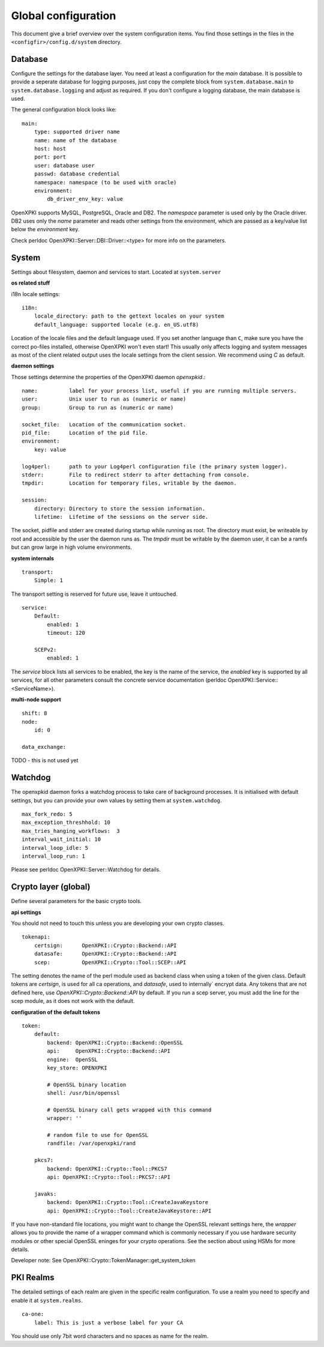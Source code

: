 Global configuration
====================================

This document give a brief overview over the system configuration items. You find those settings in the files in the ``<configfir>/config.d/system`` directory.

Database
--------
Configure the settings for the database layer. You need at least a configuration for the *main* database. It is possible to provide a seperate database for logging purposes, just copy the complete block from ``system.database.main`` to ``system.database.logging`` and adjust as required. If you don't configure a logging database, the main database is used.

The general configuration block looks like::

    main:
        type: supported driver name 
        name: name of the database
        host: host
        port: port
        user: database user
        passwd: database credential
        namespace: namespace (to be used with oracle)
        environment: 
            db_driver_env_key: value

OpenXPKI supports MySQL, PostgreSQL, Oracle and DB2. The *namespace* parameter is used only by the Oracle driver. DB2 uses only the *name* parameter and reads other settings from the environment, which are passed as a key/value list below the *environment* key.

Check perldoc OpenXPKI::Server::DBI::Driver::<type> for more info on the parameters.

System
-----------------------
Settings about filesystem, daemon and services to start. Located at ``system.server``

**os related stuff**

i18n locale settings::

    i18n:
        locale_directory: path to the gettext locales on your system 
        default_language: supported locale (e.g. en_US.utf8)

Location of the locale files and the default language used. If you set another language than ``C``, make sure you have the correct po-files installed, otherwise OpenXPKI won't even start! This usually only affects logging and system messages as most of the client related output uses the locale settings from the client session. We recommend using *C* as default.
    
**daemon settings**

Those settings determine the properties of the OpenXPKI daemon `openxpkid`.::

    name:          label for your process list, useful if you are running multiple servers.
    user:          Unix user to run as (numeric or name) 
    group:         Group to run as (numeric or name)
    
    socket_file:   Location of the communication socket.
    pid_file:      Location of the pid file.
    environment: 
        key: value

    log4perl:      path to your Log4perl configuration file (the primary system logger).
    stderr:        File to redirect stderr to after dettaching from console.
    tmpdir:        Location for temporary files, writable by the daemon. 

    session:
        directory: Directory to store the session information.
        lifetime:  Lifetime of the sessions on the server side.
    
The socket, pidfile and stderr are created during startup while running as root. The directory must exist, be writeable by root and accessible by the user the daemon runs as. The *tmpdir* must be writable by the daemon user, it can be a ramfs but can grow large in high volume environments.
    
**system internals**

::

    transport: 
        Simple: 1

The transport setting is reserved for future use, leave it untouched. 

::

    service: 
        Default: 
            enabled: 1
            timeout: 120
        
        SCEPv2: 
            enabled: 1

The *service* block lists all services to be enabled, the key is the name of the service, the *enabled* key is supported by all services, for all other parameters consult the concrete service documentation (perldoc OpenXPKI::Service::<ServiceName>). 

**multi-node support** ::

    shift: 8
    node:    
        id: 0

    data_exchange:     

TODO - this is not used yet

Watchdog
--------

The openxpkid daemon forks a watchdog process to take care of background processes. It is initialised with default settings, but you can provide your own values by setting them at ``system.watchdog``. ::

    max_fork_redo: 5
    max_exception_threshhold: 10
    max_tries_hanging_workflows:  3
    interval_wait_initial: 10
    interval_loop_idle: 5
    interval_loop_run: 1

Please see perldoc OpenXPKI::Server::Watchdog for details.


Crypto layer (global)
---------------------
Define several parameters for the basic crypto tools. 

**api settings**

You should not need to touch this unless you are developing your own crypto classes. ::

    tokenapi:
        certsign:      OpenXPKI::Crypto::Backend::API
        datasafe:      OpenXPKI::Crypto::Backend::API
        scep:          OpenXPKI::Crypto::Tool::SCEP::API

The setting denotes the name of the perl module used as backend class when using a token of the given class. Default tokens are *certsign*, is used for all ca operations,  and *datasafe*, used to internally´ encrypt data. Any tokens that are not defined here, use *OpenXPKI::Crypto::Backend::API* by default. If you run a scep server, you must add the line for the scep module, as it does not work with the default.

**configuration of the default tokens**

::

    token:
        default:
            backend: OpenXPKI::Crypto::Backend::OpenSSL
            api:     OpenXPKI::Crypto::Backend::API
            engine:  OpenSSL
            key_store: OPENXPKI

            # OpenSSL binary location
            shell: /usr/bin/openssl

            # OpenSSL binary call gets wrapped with this command
            wrapper: ''

            # random file to use for OpenSSL
            randfile: /var/openxpki/rand       
            
        pkcs7:
            backend: OpenXPKI::Crypto::Tool::PKCS7
            api: OpenXPKI::Crypto::Tool::PKCS7::API 
         
        javaks:
            backend: OpenXPKI::Crypto::Tool::CreateJavaKeystore
            api: OpenXPKI::Crypto::Tool::CreateJavaKeystore::API    

If you have non-standard file locations, you might want to change the OpenSSL relevant settings here, the *wrapper* allows you to provide the name of a wrapper command which is commonly necessary if you use hardware security modules or other special OpenSSL eninges for your crypto operations. See the section about using HSMs for more details.

Developer note: See OpenXPKI::Crypto::TokenManager::get_system_token 


PKI Realms
----------
The detailed settings of each realm are given in the specific realm configuration. To use a realm you need to specify and enable it at ``system.realms``. ::

    ca-one:
        label: This is just a verbose label for your CA

You should use only 7bit word characters and no spaces as name for the realm.


